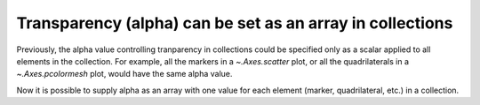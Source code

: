 Transparency (alpha) can be set as an array in collections
----------------------------------------------------------
Previously, the alpha value controlling tranparency in collections could be
specified only as a scalar applied to all elements in the collection.
For example, all the markers in a `~.Axes.scatter` plot, or all the
quadrilaterals in a `~.Axes.pcolormesh` plot, would have the same alpha value.

Now it is possible to supply alpha as an array with one value for each element
(marker, quadrilateral, etc.) in a collection.

.. plot::

    x = np.arange(5, dtype=float)
    y = np.arange(5, dtype=float)
    # z and zalpha for demo pcolormesh
    z = x[1:, np.newaxis] + y[np.newaxis, 1:]
    zalpha = np.ones_like(z)
    zalpha[::2, ::2] = 0.3  # alternate patches are partly transparent
    # s and salpha for demo scatter
    s = x
    salpha = np.linspace(0.1, 0.9, len(x))  # just a ramp

    fig, axs = plt.subplots(2, 2, constrained_layout=True)
    axs[0, 0].pcolormesh(x, y, z, alpha=zalpha)
    axs[0, 0].set_title("pcolormesh")
    axs[0, 1].scatter(x, y, c=s, alpha=salpha)
    axs[0, 1].set_title("color-mapped")
    axs[1, 0].scatter(x, y, c='k', alpha=salpha)
    axs[1, 0].set_title("c='k'")
    axs[1, 1].scatter(x, y, c=['r', 'g', 'b', 'c', 'm'], alpha=salpha)
    axs[1, 1].set_title("c=['r', 'g', 'b', 'c', 'm']")
